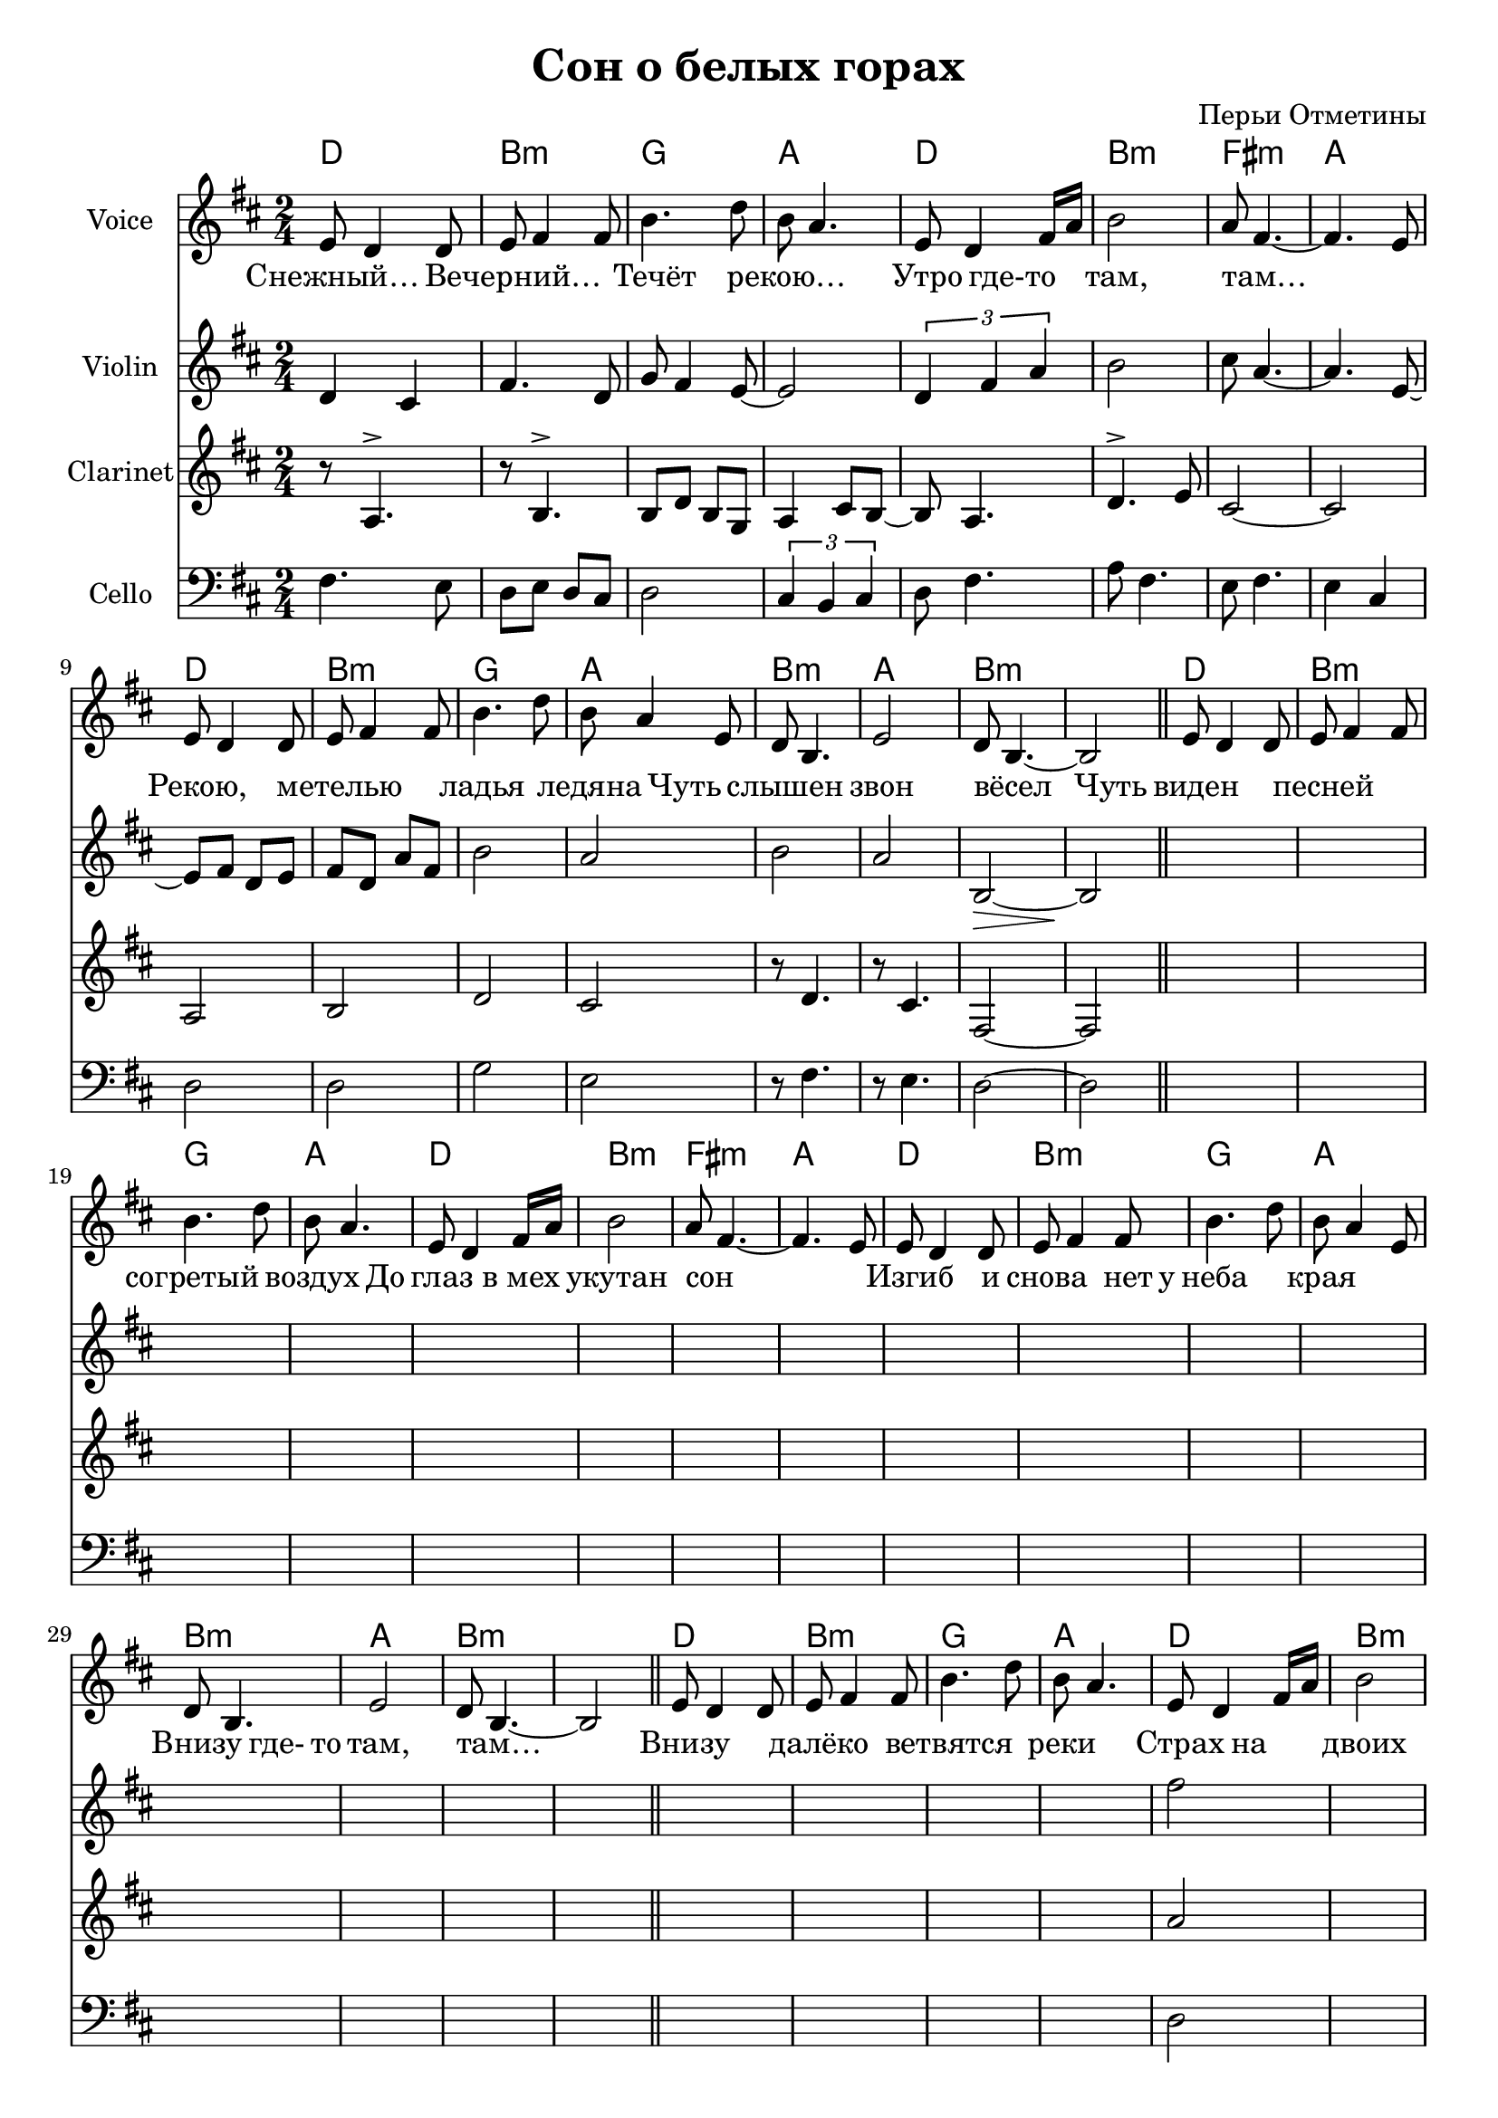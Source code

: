 
\header {
        title = "Сон о белых горах"
        composer = "Перьи Отметины"
}

\version "2.10.33"


ChordsA = \chordmode   { 
   d2 | b2:m | g2 | a2 | 
   d2 | b2:m | fis2:m | a2 |
   d2 | b2:m | g2 | a2 | 
   b2:m | a2 | b1:m | 
}

VoiceI = \relative c' {
  e8 d4 d8 | e fis4 fis8 | b4. d8 | b a4. |
  e8 d4 fis16 a | b2 | a8 fis4.~ | fis4. e8 |
  e8 d4 d8 | e fis4 fis8 | b4. d8 | b a4 e8 |
  d8 b4. | e2 | d8 b4.~ | b2 \bar "||"
}

LyricsI = \lyricmode{
    "Снежный…"2 | "Вечерний…"2 |  Течёт2 | "рекою…"2
    "Утро"4 "где-то"4 | "там,"2 | "там…"2 | _2 |
    "Рекою,"2 | метелью2 | ладья2  | ледяна4
    Чуть4 | слышен2 | звон2 | вёсел2 | _4 Чуть4 |
}

LyricsII = \lyricmode{
    виден2 | песней2 | согретый2 | воздух4. До8 |
    глаз4. "в мех"8 | укутан2 | сон2 | _2 |
    Изгиб4. и8 | снова4. нет16 у16 | неба2 | края2 |
    Внизу4. где-16 то | "там,"2 | "там…"2 | _2 |
}

LyricsIII = \lyricmode{
    Внизу2 | далёко2 | ветвятся2 | реки2 |
    Страх4 на4 | двоих2 | "смелых…"2 | _4
    Твой4 | лик4 всё4 | "тише,"4 всё4 | крепче2 | "стужа,"4.
    Но8 | ближе4 край4 | Вышний2 | Белых2 | _2 |
}

ViolinI = {
  \barNumberCheck #1
  d'4 cis'4 | fis'4. d'8 | g'8 fis'4 e'8~ | e'2 |
  \times 2/3 {d'4 fis' a'} | b'2 | cis''8 a'4.~ | a'4. e'8~ | 
  e'8 fis' d' e' | fis'8 d' a' fis' | b'2 | a'2 | 
  b'2 | a'2 | b2~\> | b2\! | 
}
ClarinetI = {
  \barNumberCheck #1
  r8 a4.^> | r8 b4.^> | b8 d' b g | a4 cis'8 b~ |
  b8 a4. | d'4.^> e'8| cis'2~ | cis'2 | 
  a2 | b2 | d'2 | cis'2 | 
  r8 d'4. | r8 cis'4. | fis2~ | fis2 | 
}
CelloI = {
  \barNumberCheck #1
  fis4. e8 | d8 e d cis | d2 | \times 2/3 {cis4 b, cis} |
  d8 fis4. | a8 fis4. | e8 fis4. | e4 cis | 
  d2 | d2 | g2 | e2 | 
  r8 fis4. | r8 e4. | d2~ | d2 | 
}

ViolinII = {
  \barNumberCheck #17
  s2*4
  s2*4
  s2*4
  s2*4
}
ClarinetII = {
  \barNumberCheck #17
  s2*4
  s2*4
  s2*4
  s2*4
}
CelloII = {
  \barNumberCheck #17
  s2*4
  s2*4
  s2*4
  s2*4
}

ViolinIII = {
  \barNumberCheck #33
  s2*4
  \relative c'' {fis2 s2 s2 s2}
  s2*8
}
ClarinetIII = {
  \barNumberCheck #33
  s2*4
  \relative c''{a2 s2 s2 s2}
  s2*8
}
CelloIII = {
  \barNumberCheck #33
  s2*4
  \relative c {d2 s2 s2 s2}
  s2*8
}

<<
        \new ChordNames{
                \ChordsA \ChordsA \ChordsA 
        }
                
        \new Staff{
                \set Staff.instrumentName = \markup {Voice}
                \clef treble \time 2/4 \key b \minor
                \VoiceI \VoiceI \VoiceI
        }
        
        \new Lyrics{
          \LyricsI \LyricsII \LyricsIII
        }
        
        %{\new Staff{
          \clef treble \time 2/4 \key b \minor
          s2*16*3
        }%}

        
        \new Staff{
                \set Staff.instrumentName = \markup {Violin}
                \clef treble \time 2/4 \key b \minor
                \ViolinI \ViolinII \ViolinIII 
        }
        \new Staff{
                \set Staff.instrumentName = \markup {Clarinet}
                \clef treble \time 2/4 \key b \minor
                \ClarinetI \ClarinetII \ClarinetIII
        }
        \new Staff{
                \set Staff.instrumentName = \markup {Cello}
                \clef bass \time 2/4 \key b \minor
                \CelloI \CelloII \CelloIII
        }
      


>>

%{\markup {
  \column{
    \line{Снежный… Вечерний… Течёт рекою…}
    \line{Утро где-то там, там…}
    \line{Рекою, метелью – ладья ледяна;}
    \line{Чуть слышен звон вёсел.}
    \line{" "}
    \line{Чуть виден песней согретый воздух.}
    \line{До глаз в мех укутан сон.}
    \line{Изгиб, и снова нет у неба края}
    \line{Внизу где-то там, там…}
    \line{" "}
    \line{Внизу далёко ветвятся реки,}
    \line{Страх на двоих смелых…}
    \line{Твой лик всё тише, всё крепче стужа,}
    \line{Но ближе край Вышний Белых.}

  }
}%}
